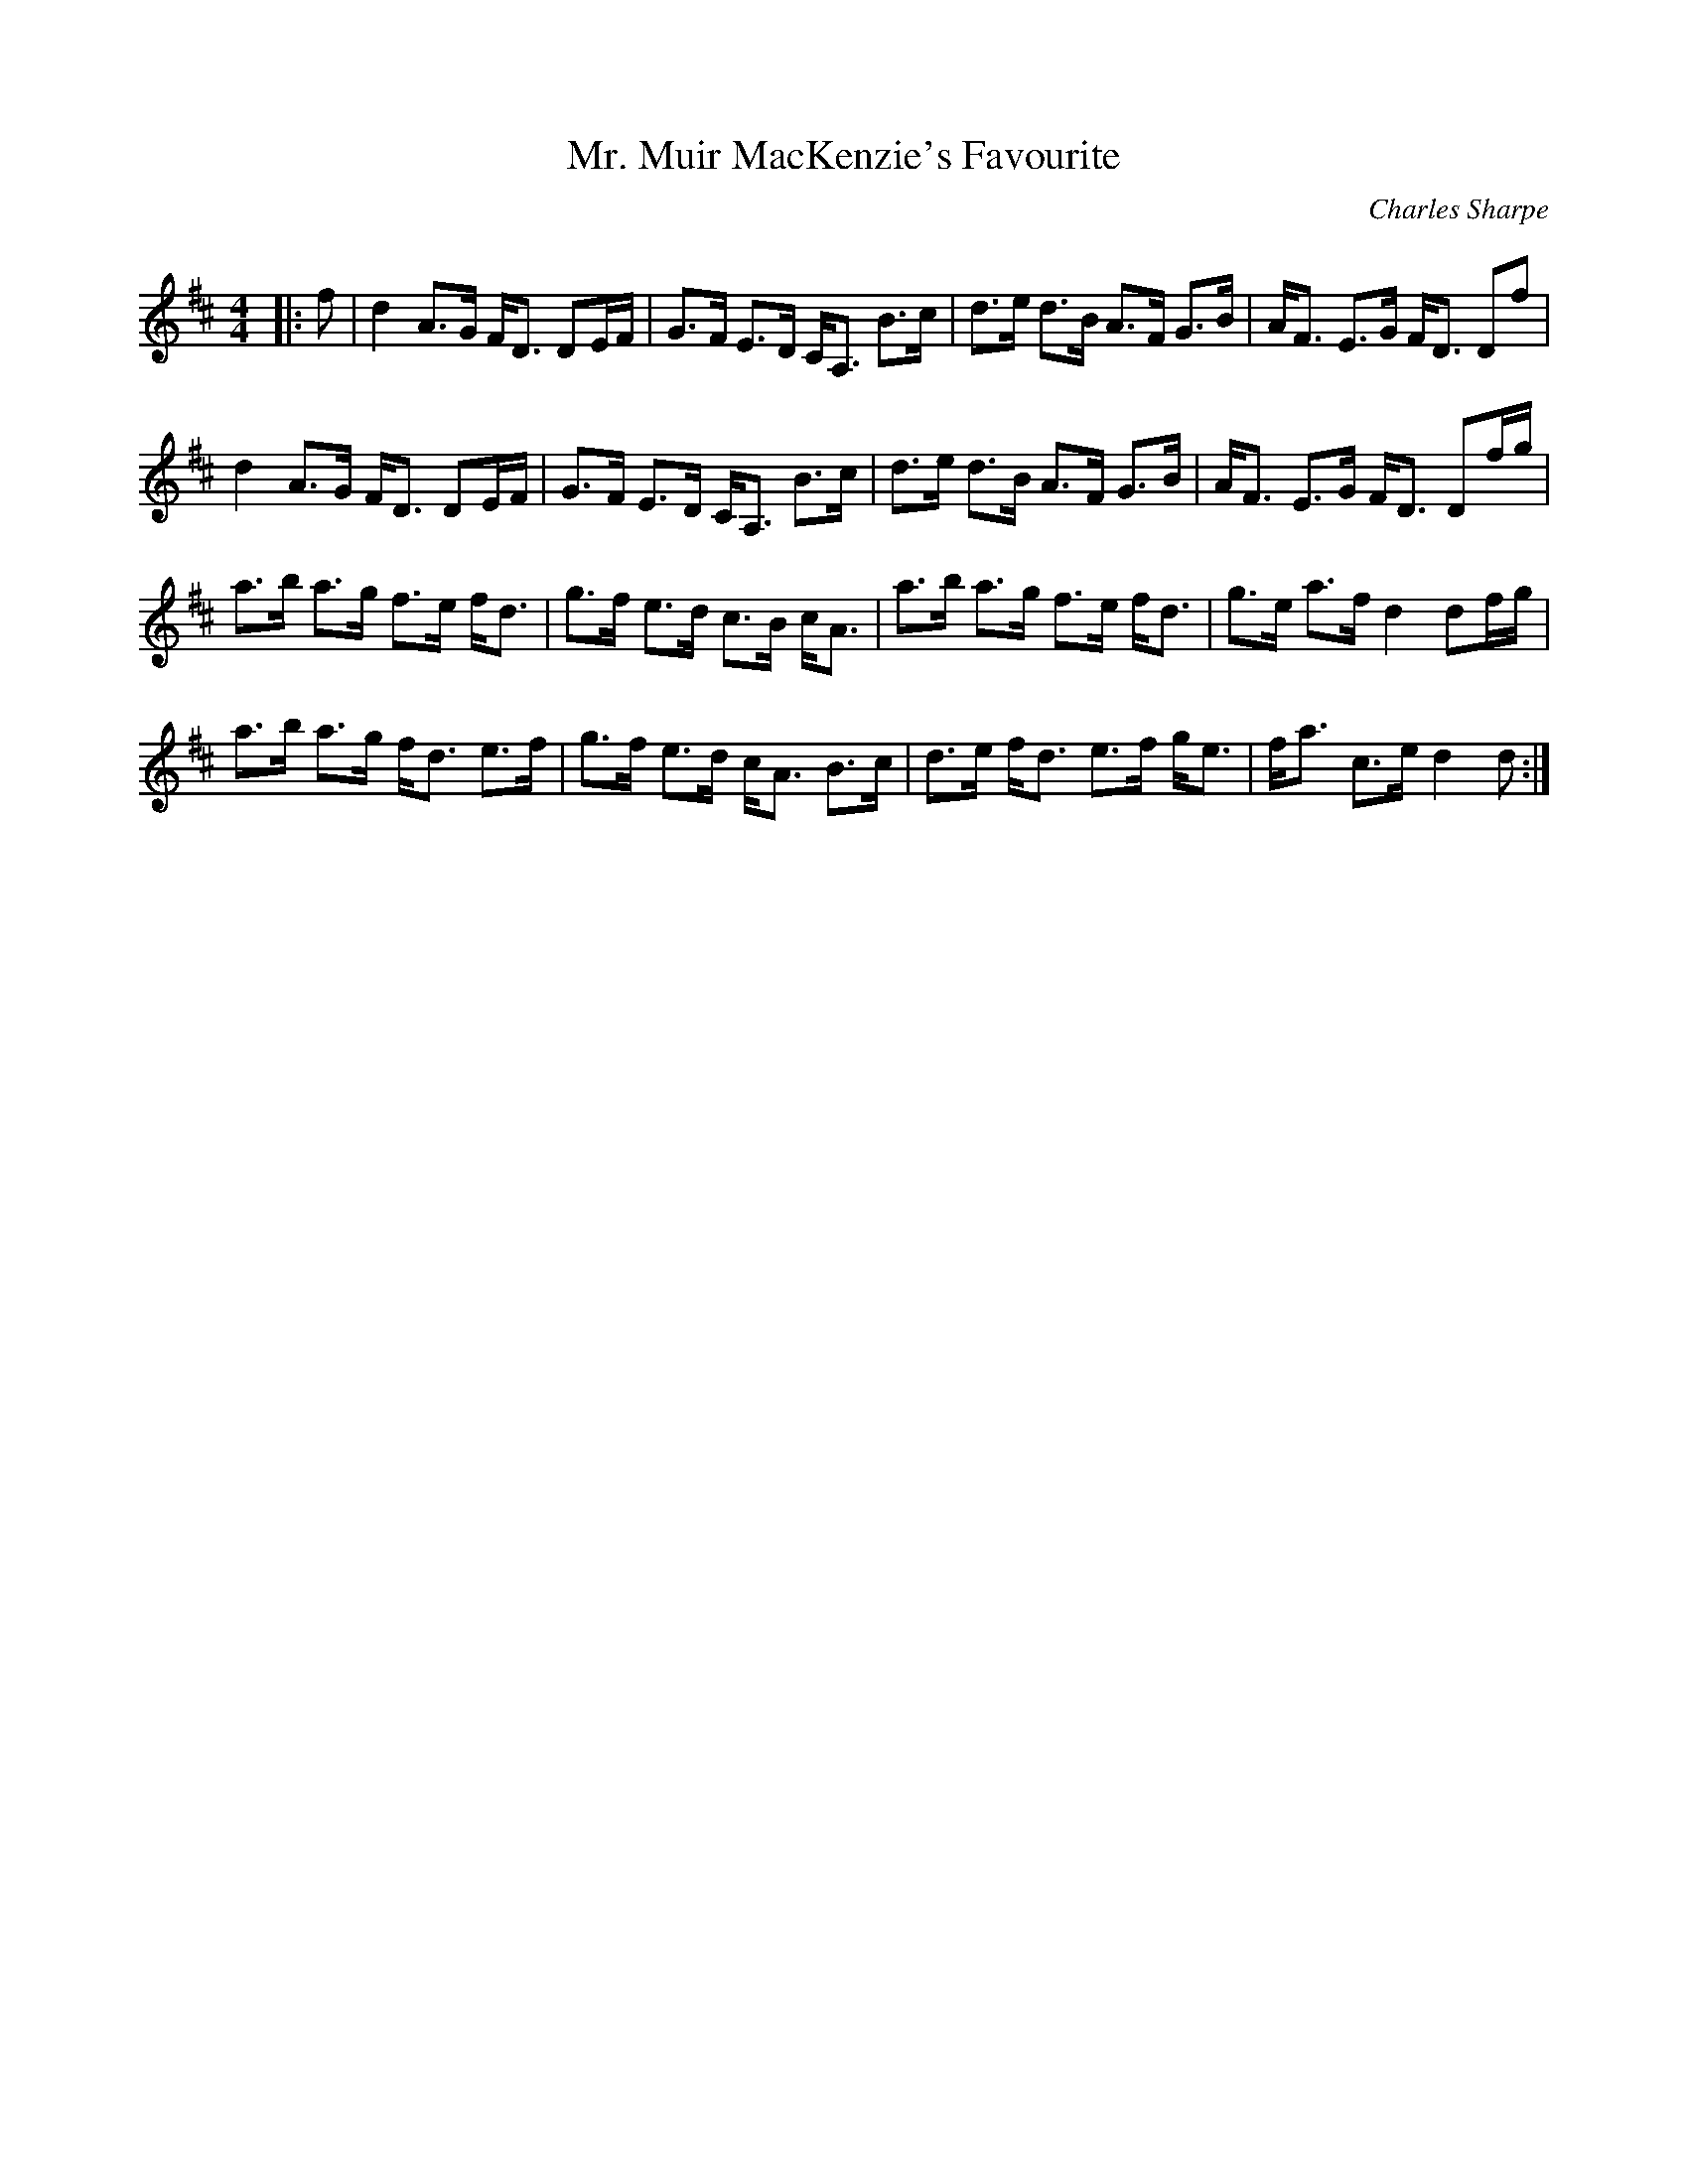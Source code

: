X:1
T: Mr. Muir MacKenzie's Favourite
C:Charles Sharpe
R:Strathspey
Q: 128
K:D
M:4/4
L:1/16
|:f2|d4 A3G FD3 D2EF|G3F E3D CA,3 B3c|d3e d3B A3F G3B|AF3 E3G FD3 D2f2|
d4 A3G FD3 D2EF|G3F E3D CA,3 B3c|d3e d3B A3F G3B|AF3 E3G FD3 D2fg|
a3b a3g f3e fd3|g3f e3d c3B cA3|a3b a3g f3e fd3|g3e a3f d4 d2fg|
a3b a3g fd3 e3f|g3f e3d cA3 B3c|d3e fd3 e3f ge3|fa3 c3e d4 d2:|
